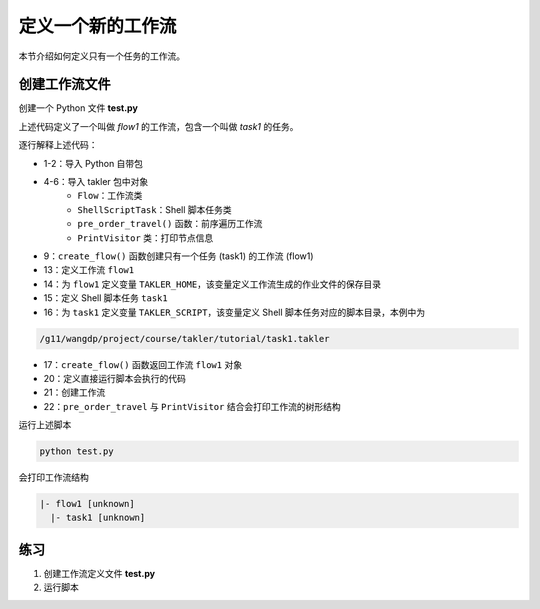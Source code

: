 定义一个新的工作流
===================

本节介绍如何定义只有一个任务的工作流。

创建工作流文件
---------------

创建一个 Python 文件 **test.py**

.. code-block:: python
    :linenos:

    import sys
    from pathlib import Path

    from takler.core import Flow
    from takler.tasks.shell import ShellScriptTask
    from takler.visitor import pre_order_travel, PrintVisitor


    TAKLER_HOME = "/g11/wangdp/project/course/takler/tutorial"


    def create_flow():
        flow1 = Flow("flow1")
        flow1.add_parameter("TAKLER_HOME", TAKLER_HOME)
        task1 = flow1.add_task(ShellScriptTask("task1"))
        task1.add_parameter("TAKLER_SCRIPT", Path(TAKLER_HOME, "task1.takler"))
        return flow1


    if __name__ == "__main__":
        flow1 = create_flow()
        pre_order_travel(flow1, PrintVisitor(sys.stdout))


上述代码定义了一个叫做 `flow1` 的工作流，包含一个叫做 `task1` 的任务。

逐行解释上述代码：

- 1-2：导入 Python 自带包
- 4-6：导入 takler 包中对象
    - ``Flow``：工作流类
    - ``ShellScriptTask``：Shell 脚本任务类
    - ``pre_order_travel()`` 函数：前序遍历工作流
    - ``PrintVisitor`` 类：打印节点信息
- 9：``create_flow()`` 函数创建只有一个任务 (task1) 的工作流 (flow1)
- 13：定义工作流 ``flow1``
- 14：为 ``flow1`` 定义变量 ``TAKLER_HOME``，该变量定义工作流生成的作业文件的保存目录
- 15：定义 Shell 脚本任务 ``task1``
- 16：为 ``task1`` 定义变量 ``TAKLER_SCRIPT``，该变量定义 Shell 脚本任务对应的脚本目录，本例中为

.. code-block::

    /g11/wangdp/project/course/takler/tutorial/task1.takler

- 17：``create_flow()`` 函数返回工作流 ``flow1`` 对象
- 20：定义直接运行脚本会执行的代码
- 21：创建工作流
- 22：``pre_order_travel`` 与 ``PrintVisitor`` 结合会打印工作流的树形结构

运行上述脚本

.. code-block:: bash

    python test.py


会打印工作流结构

.. code-block::

    |- flow1 [unknown]
      |- task1 [unknown]


练习
-----

1. 创建工作流定义文件 **test.py**
2. 运行脚本